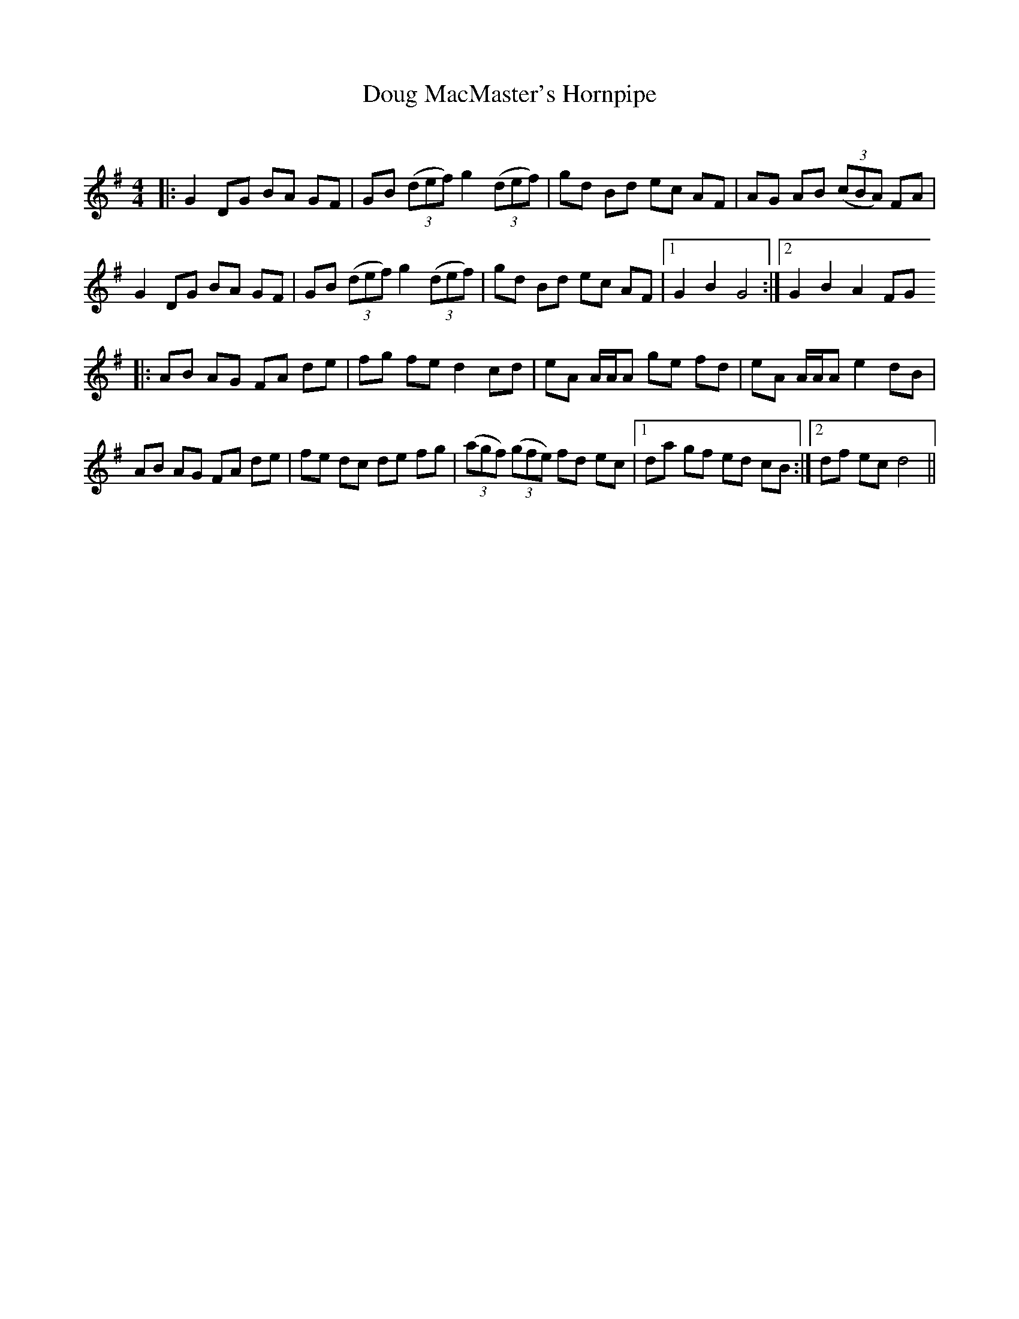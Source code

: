 X:1
T: Doug MacMaster's Hornpipe
C:
R:Reel
Q: 232
K:G
M:4/4
L:1/8
|:G2 DG BA GF|GB ((3def) g2 ((3def)|gd Bd ec AF|AG AB ((3cBA) FA|
G2 DG BA GF|GB ((3def) g2 ((3def)|gd Bd ec AF|1G2 B2 G4:|2G2 B2 A2 FG
|:AB AG FA de|fg fe d2 cd|eA A1/2A1/2A ge fd|eA A1/2A1/2A e2 dB|
AB AG FA de|fe dc de fg|((3agf) ((3gfe) fd ec|1da gf ed cB:|2df ec d4||
